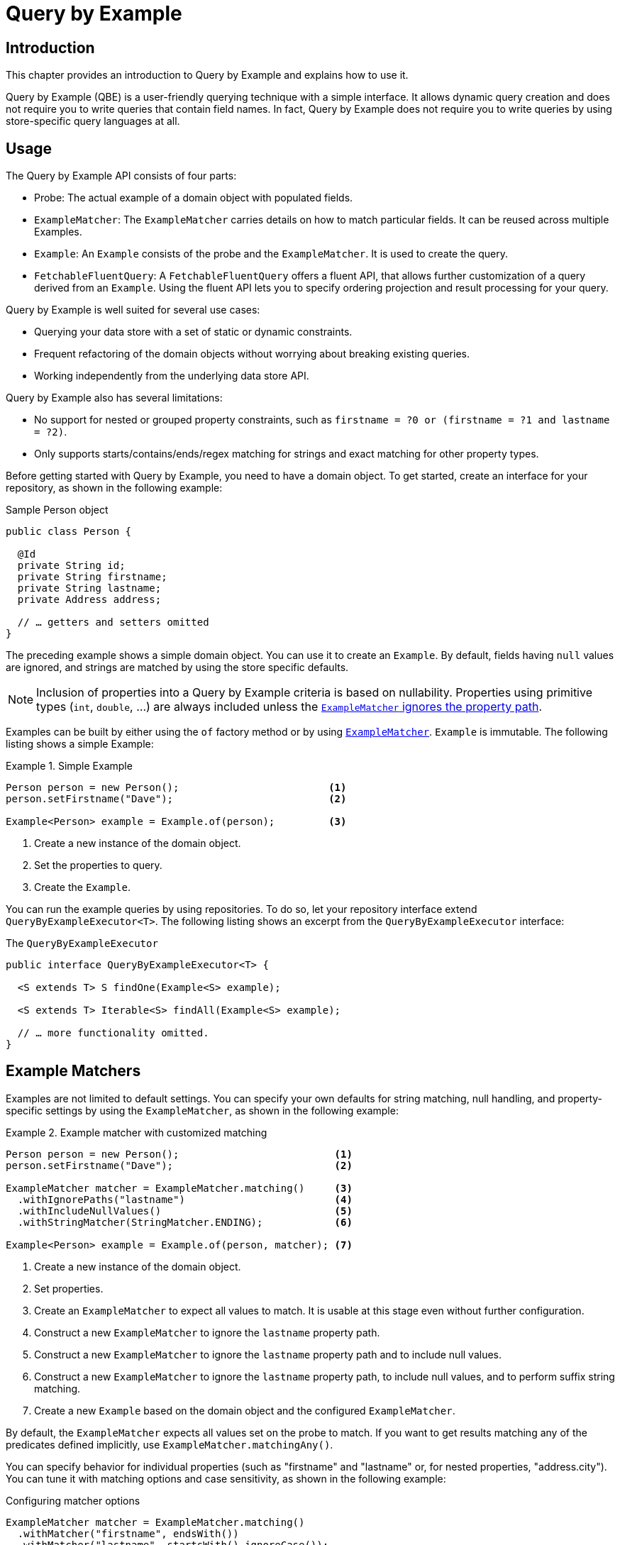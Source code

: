 [[query-by-example]]
= Query by Example

[[query-by-example.introduction]]
== Introduction

This chapter provides an introduction to Query by Example and explains how to use it.

Query by Example (QBE) is a user-friendly querying technique with a simple interface.
It allows dynamic query creation and does not require you to write queries that contain field names.
In fact, Query by Example does not require you to write queries by using store-specific query languages at all.

[[query-by-example.usage]]
== Usage

The Query by Example API consists of four parts:

* Probe: The actual example of a domain object with populated fields.
* `ExampleMatcher`: The `ExampleMatcher` carries details on how to match particular fields.
It can be reused across multiple Examples.
* `Example`: An `Example` consists of the probe and the `ExampleMatcher`.
It is used to create the query.
* `FetchableFluentQuery`: A `FetchableFluentQuery` offers a fluent API, that allows further customization of a query derived from an `Example`.
   Using the fluent API lets you to specify ordering projection and result processing for your query.

Query by Example is well suited for several use cases:

* Querying your data store with a set of static or dynamic constraints.
* Frequent refactoring of the domain objects without worrying about breaking existing queries.
* Working independently from the underlying data store API.

Query by Example also has several limitations:

* No support for nested or grouped property constraints, such as `firstname = ?0 or (firstname = ?1 and lastname = ?2)`.
* Only supports starts/contains/ends/regex matching for strings and exact matching for other property types.

Before getting started with Query by Example, you need to have a domain object.
To get started, create an interface for your repository, as shown in the following example:

.Sample Person object
[source,java]
----
public class Person {

  @Id
  private String id;
  private String firstname;
  private String lastname;
  private Address address;

  // … getters and setters omitted
}
----

The preceding example shows a simple domain object.
You can use it to create an `Example`.
By default, fields having `null` values are ignored, and strings are matched by using the store specific defaults.

NOTE: Inclusion of properties into a Query by Example criteria is based on nullability.
Properties using primitive types (`int`, `double`, …) are always included unless  the xref:query-by-example.adoc#query-by-example.matchers[`ExampleMatcher` ignores the property path].

Examples can be built by either using the `of` factory method or by using xref:query-by-example.adoc#query-by-example.matchers[`ExampleMatcher`]. `Example` is immutable.
The following listing shows a simple Example:

.Simple Example
====
[source,java]
----
Person person = new Person();                         <1>
person.setFirstname("Dave");                          <2>

Example<Person> example = Example.of(person);         <3>
----

<1> Create a new instance of the domain object.
<2> Set the properties to query.
<3> Create the `Example`.
====

You can run the example queries by using repositories.
To do so, let your repository interface extend `QueryByExampleExecutor<T>`.
The following listing shows an excerpt from the `QueryByExampleExecutor` interface:

.The `QueryByExampleExecutor`
[source,java]
----
public interface QueryByExampleExecutor<T> {

  <S extends T> S findOne(Example<S> example);

  <S extends T> Iterable<S> findAll(Example<S> example);

  // … more functionality omitted.
}
----

[[query-by-example.matchers]]
== Example Matchers

Examples are not limited to default settings.
You can specify your own defaults for string matching, null handling, and property-specific settings by using the `ExampleMatcher`, as shown in the following example:

.Example matcher with customized matching
====
[source,java]
----
Person person = new Person();                          <1>
person.setFirstname("Dave");                           <2>

ExampleMatcher matcher = ExampleMatcher.matching()     <3>
  .withIgnorePaths("lastname")                         <4>
  .withIncludeNullValues()                             <5>
  .withStringMatcher(StringMatcher.ENDING);            <6>

Example<Person> example = Example.of(person, matcher); <7>

----

<1> Create a new instance of the domain object.
<2> Set properties.
<3> Create an `ExampleMatcher` to expect all values to match.
It is usable at this stage even without further configuration.
<4> Construct a new `ExampleMatcher` to ignore the `lastname` property path.
<5> Construct a new `ExampleMatcher` to ignore the `lastname` property path and to include null values.
<6> Construct a new `ExampleMatcher` to ignore the `lastname` property path, to include null values, and to perform suffix string matching.
<7> Create a new `Example` based on the domain object and the configured `ExampleMatcher`.
====

By default, the `ExampleMatcher` expects all values set on the probe to match.
If you want to get results matching any of the predicates defined implicitly, use `ExampleMatcher.matchingAny()`.

You can specify behavior for individual properties (such as "firstname" and "lastname" or, for nested properties, "address.city").
You can tune it with matching options and case sensitivity, as shown in the following example:

.Configuring matcher options
[source,java]
----
ExampleMatcher matcher = ExampleMatcher.matching()
  .withMatcher("firstname", endsWith())
  .withMatcher("lastname", startsWith().ignoreCase());
}
----

Another way to configure matcher options is to use lambdas (introduced in Java 8).
This approach creates a callback that asks the implementor to modify the matcher.
You need not return the matcher, because configuration options are held within the matcher instance.
The following example shows a matcher that uses lambdas:

.Configuring matcher options with lambdas
[source,java]
----
ExampleMatcher matcher = ExampleMatcher.matching()
  .withMatcher("firstname", match -> match.endsWith())
  .withMatcher("firstname", match -> match.startsWith());
}
----

Queries created by `Example` use a merged view of the configuration.
Default matching settings can be set at the `ExampleMatcher` level, while individual settings can be applied to particular property paths.
Settings that are set on `ExampleMatcher` are inherited by property path settings unless they are defined explicitly.
Settings on a property patch have higher precedence than default settings.
The following table describes the scope of the various `ExampleMatcher` settings:

[cols="1,2",options="header"]
.Scope of `ExampleMatcher` settings
|===
| Setting
| Scope

| Null-handling
| `ExampleMatcher`

| String matching
| `ExampleMatcher` and property path

| Ignoring properties
| Property path

| Case sensitivity
| `ExampleMatcher` and property path

| Value transformation
| Property path

|===

[[query-by-example.fluent]]
== Fluent API

`QueryByExampleExecutor` offers one more method, which we did not mention so far: `<S extends T, R> R findBy(Example<S> example, Function<FluentQuery.FetchableFluentQuery<S>, R> queryFunction)`.
As with other methods, it executes a query derived from an `Example`.
However, with the second argument, you can control aspects of that execution that you cannot dynamically control otherwise.
You do so by invoking the various methods of the `FetchableFluentQuery` in the second argument.
`sortBy` lets you specify an ordering for your result.
`as` lets you specify the type to which you want the result to be transformed.
`project` limits the queried attributes.
`first`, `firstValue`, `one`, `oneValue`, `all`, `page`, `stream`, `count`, and `exists` define what kind of result you get and how the query behaves when more than the expected number of results are available.


.Use the fluent API to get the last of potentially many results, ordered by lastname.
[source,java]
----
Optional<Person> match = repository.findBy(example,
    q -> q
        .sortBy(Sort.by("lastname").descending())
        .first()
);
----
